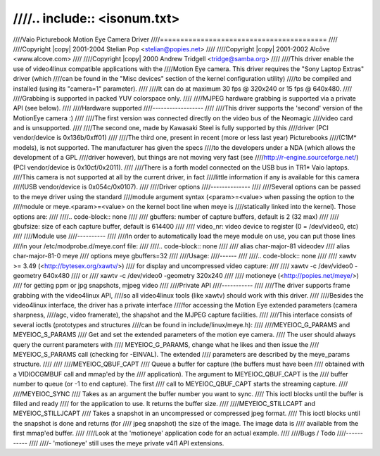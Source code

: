 ////.. include:: <isonum.txt>
////
////Vaio Picturebook Motion Eye Camera Driver
////=========================================
////
////Copyright |copy| 2001-2004 Stelian Pop <stelian@popies.net>
////
////Copyright |copy| 2001-2002 Alcôve <www.alcove.com>
////
////Copyright |copy| 2000 Andrew Tridgell <tridge@samba.org>
////
////This driver enable the use of video4linux compatible applications with the
////Motion Eye camera. This driver requires the "Sony Laptop Extras" driver (which
////can be found in the "Misc devices" section of the kernel configuration utility)
////to be compiled and installed (using its "camera=1" parameter).
////
////It can do at maximum 30 fps @ 320x240 or 15 fps @ 640x480.
////
////Grabbing is supported in packed YUV colorspace only.
////
////MJPEG hardware grabbing is supported via a private API (see below).
////
////Hardware supported
////------------------
////
////This driver supports the 'second' version of the MotionEye camera :)
////
////The first version was connected directly on the video bus of the Neomagic
////video card and is unsupported.
////
////The second one, made by Kawasaki Steel is fully supported by this
////driver (PCI vendor/device is 0x136b/0xff01)
////
////The third one, present in recent (more or less last year) Picturebooks
////(C1M* models), is not supported. The manufacturer has given the specs
////to the developers under a NDA (which allows the development of a GPL
////driver however), but things are not moving very fast (see
////http://r-engine.sourceforge.net/) (PCI vendor/device is 0x10cf/0x2011).
////
////There is a forth model connected on the USB bus in TR1* Vaio laptops.
////This camera is not supported at all by the current driver, in fact
////little information if any is available for this camera
////(USB vendor/device is 0x054c/0x0107).
////
////Driver options
////--------------
////
////Several options can be passed to the meye driver using the standard
////module argument syntax (<param>=<value> when passing the option to the
////module or meye.<param>=<value> on the kernel boot line when meye is
////statically linked into the kernel). Those options are:
////
////.. code-block:: none
////
////	gbuffers:	number of capture buffers, default is 2 (32 max)
////
////	gbufsize:	size of each capture buffer, default is 614400
////
////	video_nr:	video device to register (0 = /dev/video0, etc)
////
////Module use
////----------
////
////In order to automatically load the meye module on use, you can put those lines
////in your /etc/modprobe.d/meye.conf file:
////
////.. code-block:: none
////
////	alias char-major-81 videodev
////	alias char-major-81-0 meye
////	options meye gbuffers=32
////
////Usage:
////------
////
////.. code-block:: none
////
////	xawtv >= 3.49 (<http://bytesex.org/xawtv/>)
////		for display and uncompressed video capture:
////
////			xawtv -c /dev/video0 -geometry 640x480
////				or
////			xawtv -c /dev/video0 -geometry 320x240
////
////	motioneye (<http://popies.net/meye/>)
////		for getting ppm or jpg snapshots, mjpeg video
////
////Private API
////-----------
////
////The driver supports frame grabbing with the video4linux API,
////so all video4linux tools (like xawtv) should work with this driver.
////
////Besides the video4linux interface, the driver has a private interface
////for accessing the Motion Eye extended parameters (camera sharpness,
////agc, video framerate), the shapshot and the MJPEG capture facilities.
////
////This interface consists of several ioctls (prototypes and structures
////can be found in include/linux/meye.h):
////
////MEYEIOC_G_PARAMS and MEYEIOC_S_PARAMS
////	Get and set the extended parameters of the motion eye camera.
////	The user should always query the current parameters with
////	MEYEIOC_G_PARAMS, change what he likes and then issue the
////	MEYEIOC_S_PARAMS call (checking for -EINVAL). The extended
////	parameters are described by the meye_params structure.
////
////
////MEYEIOC_QBUF_CAPT
////	Queue a buffer for capture (the buffers must have been
////	obtained with a VIDIOCGMBUF call and mmap'ed by the
////	application). The argument to MEYEIOC_QBUF_CAPT is the
////	buffer number to queue (or -1 to end capture). The first
////	call to MEYEIOC_QBUF_CAPT starts the streaming capture.
////
////MEYEIOC_SYNC
////	Takes as an argument the buffer number you want to sync.
////	This ioctl blocks until the buffer is filled and ready
////	for the application to use. It returns the buffer size.
////
////MEYEIOC_STILLCAPT and MEYEIOC_STILLJCAPT
////	Takes a snapshot in an uncompressed or compressed jpeg format.
////	This ioctl blocks until the snapshot is done and returns (for
////	jpeg snapshot) the size of the image. The image data is
////	available from the first mmap'ed buffer.
////
////Look at the 'motioneye' application code for an actual example.
////
////Bugs / Todo
////-----------
////
////- 'motioneye' still uses the meye private v4l1 API extensions.
